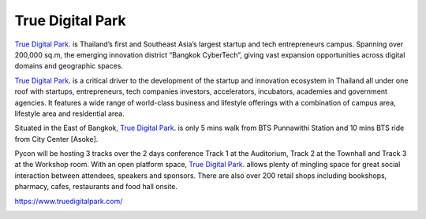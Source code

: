 .. title: Venue
.. slug: venue
.. date: 2019-04-22 12:20:00 UTC+07:00
.. tags: 
.. category: 
.. link: 
.. description: 
.. type: text

True Digital Park
=================

`True Digital Park <https://www.truedigitalpark.com/>`_. is Thailand’s first and Southeast Asia’s largest startup and tech entrepreneurs campus. Spanning over 200,000 sq.m, the emerging innovation district “Bangkok CyberTech”, giving vast expansion opportunities across digital domains and geographic spaces.

`True Digital Park <https://www.truedigitalpark.com/>`_. is a critical driver to the development of the startup and innovation ecosystem in Thailand all under one roof with startups, entrepreneurs, tech companies investors, accelerators, incubators, academies and government agencies. It features a wide range of world-class business and lifestyle offerings with a combination of campus area, lifestyle area and residential area.

Situated in the East of Bangkok, `True Digital Park <https://www.truedigitalpark.com/>`_. is only 5 mins walk from BTS Punnawithi Station and 10 mins BTS ride from City Center [Asoke].

Pycon will be hosting 3 tracks over the 2 days conference Track 1 at the Auditorium, Track 2 at the Townhall and Track 3 at the Workshop room. With an open platform space, `True Digital Park <https://www.truedigitalpark.com/>`_. allows plenty of mingling space for great social interaction between attendees, speakers and sponsors. There are also over 200 retail shops including bookshops, pharmacy, cafes, restaurants and food hall onsite.

https://www.truedigitalpark.com/

.. image:: /venue/1.jpg

.. image:: /venue/2.jpg

.. image:: /venue/3.jpg

.. image:: /venue/4.jpg

.. image:: /venue/5.jpg

